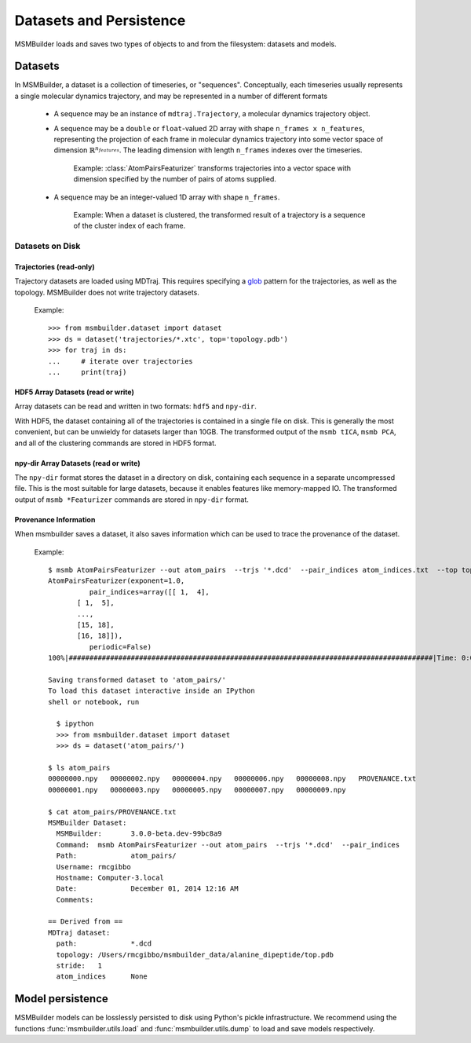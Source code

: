 Datasets and Persistence
========================

MSMBuilder loads and saves two types of objects to and from the filesystem:
datasets and models.

Datasets
--------
In MSMBuilder, a dataset is a collection of timeseries, or "sequences".
Conceptually, each timeseries usually represents a single molecular dynamics
trajectory, and may be represented in a number of different formats

 - A sequence may be an instance of ``mdtraj.Trajectory``, a molecular dynamics
   trajectory object.
 - A sequence may be a ``double`` or ``float``-valued 2D array with shape
   ``n_frames x n_features``, representing the projection of each frame in
   molecular dynamics trajectory into some vector space of dimension :math:`\mathbb{R}^{n_{features}}`. The leading dimension with length
   ``n_frames`` indexes over the timeseries.

   ..

        Example: :class:`AtomPairsFeaturizer` transforms trajectories into
        a vector space with dimension specified by the number of pairs of
        atoms supplied.

 - A sequence may be an integer-valued 1D array with shape ``n_frames``.

   ..

       Example: When a dataset is clustered, the transformed result of a
       trajectory is a sequence of the cluster index of each frame.


Datasets on Disk
~~~~~~~~~~~~~~~~

Trajectories (read-only)
"""""""""""""""""""""""""
Trajectory datasets are loaded using MDTraj. This requires
specifying a `glob <http://en.wikipedia.org/wiki/Glob_%28programming%29>`_
pattern for the trajectories, as well as the topology. MSMBuilder does not write
trajectory datasets.


    Example::

      >>> from msmbuilder.dataset import dataset
      >>> ds = dataset('trajectories/*.xtc', top='topology.pdb')
      >>> for traj in ds:
      ...     # iterate over trajectories
      ...     print(traj)
 

HDF5 Array Datasets (read or write)
"""""""""""""""""""""""""""""""""""

Array datasets can be read and written in two formats: ``hdf5`` and ``npy-dir``.

With HDF5, the dataset containing all of the trajectories is contained in a
single file on disk. This is generally the most convenient, but can be unwieldy
for datasets larger than 10GB. The transformed output of the ``msmb tICA``,
``msmb PCA``, and all of the clustering commands are stored in HDF5 format.

npy-dir Array Datasets (read or write)
""""""""""""""""""""""""""""""""""""""

The ``npy-dir`` format stores the dataset in a directory on disk, containing
each sequence in a separate uncompressed file. This is the most suitable for
large datasets, because it enables features like memory-mapped IO. The transformed output of ``msmb *Featurizer`` commands are stored in
``npy-dir`` format.

Provenance Information
""""""""""""""""""""""
When msmbuilder saves a dataset, it also saves information which can be used to
trace the provenance of the dataset.

  Example::

    $ msmb AtomPairsFeaturizer --out atom_pairs  --trjs '*.dcd'  --pair_indices atom_indices.txt  --top top.pdb
    AtomPairsFeaturizer(exponent=1.0,
              pair_indices=array([[ 1,  4],
           [ 1,  5],
           ...,
           [15, 18],
           [16, 18]]),
              periodic=False)
    100%|########################################################################################|Time: 0:00:00

    Saving transformed dataset to 'atom_pairs/'
    To load this dataset interactive inside an IPython
    shell or notebook, run

      $ ipython
      >>> from msmbuilder.dataset import dataset
      >>> ds = dataset('atom_pairs/')

    $ ls atom_pairs
    00000000.npy   00000002.npy   00000004.npy   00000006.npy   00000008.npy   PROVENANCE.txt
    00000001.npy   00000003.npy   00000005.npy   00000007.npy   00000009.npy

    $ cat atom_pairs/PROVENANCE.txt
    MSMBuilder Dataset:
      MSMBuilder:	3.0.0-beta.dev-99bc8a9
      Command:	msmb AtomPairsFeaturizer --out atom_pairs  --trjs '*.dcd'  --pair_indices
      Path:		atom_pairs/
      Username:	rmcgibbo
      Hostname:	Computer-3.local
      Date:		December 01, 2014 12:16 AM
      Comments:

    == Derived from ==
    MDTraj dataset:
      path:		*.dcd
      topology:	/Users/rmcgibbo/msmbuilder_data/alanine_dipeptide/top.pdb
      stride:	1
      atom_indices	None


Model persistence
-----------------

MSMBuilder models can be losslessly persisted to disk using Python's pickle
infrastructure. We recommend using the functions :func:`msmbuilder.utils.load`
and :func:`msmbuilder.utils.dump` to load and save models respectively.
